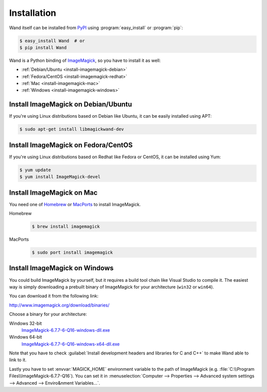 Installation
============

Wand itself can be installed from PyPI_ using :program:`easy_install` or
:program:`pip`:

.. sourcecode:: console

   $ easy_install Wand  # or
   $ pip install Wand

Wand is a Python binding of ImageMagick_, so you have to install it as well:

- :ref:`Debian/Ubuntu <install-imagemagick-debian>`
- :ref:`Fedora/CentOS <install-imagemagick-redhat>`
- :ref:`Mac <install-imagemagick-mac>`
- :ref:`Windows <install-imagemagick-windows>`

.. _PyPI: http://pypi.python.org/pypi/Wand
.. _ImageMagick: http://www.imagemagick.org/


.. _install-imagemagick-debian:

Install ImageMagick on Debian/Ubuntu
------------------------------------

If you're using Linux distributions based on Debian like Ubuntu, it can be
easily installed using APT:

.. sourcecode:: console

   $ sudo apt-get install libmagickwand-dev


.. _install-imagemagick-redhat:

Install ImageMagick on Fedora/CentOS
------------------------------------

If you're using Linux distributions based on Redhat like Fedora or CentOS,
it can be installed using Yum:

.. sourcecode:: console

   $ yum update
   $ yum install ImageMagick-devel


.. _install-imagemagick-mac:

Install ImageMagick on Mac
--------------------------

You need one of Homebrew_ or MacPorts_ to install ImageMagick.

Homebrew
   .. sourcecode:: console

      $ brew install imagemagick

MacPorts
   .. sourcecode:: console

      $ sudo port install imagemagick

.. _Homebrew: http://mxcl.github.com/homebrew/
.. _MacPorts: http://www.macports.org/


.. _install-imagemagick-windows:

Install ImageMagick on Windows
------------------------------

You could build ImageMagick by yourself, but it requires a build tool chain
like Visual Studio to compile it.  The easiest way is simply downloading
a prebuilt binary of ImageMagick for your architecture (``win32`` or
``win64``).

You can download it from the following link:

http://www.imagemagick.org/download/binaries/

Choose a binary for your architecture:

Windows 32-bit
   ImageMagick-6.7.7-6-Q16-windows-dll.exe__

Windows 64-bit
   ImageMagick-6.7.7-6-Q16-windows-x64-dll.exe__

.. image:: ../_static/windows-setup.png

Note that you have to check :guilabel:`Install development headers and
libraries for C and C++` to make Wand able to link to it.

.. image:: ../_static/windows-envvar.png
   :width: 465
   :height: 315

Lastly you have to set :envvar:`MAGICK_HOME` environment variable to the path
of ImageMagick (e.g. :file:`C:\\Program Files\\ImageMagick-6.7.7-Q16`).
You can set it in :menuselection:`Computer --> Properties -->
Advanced system settings --> Advanced --> Enviro&nment Variables...`.

__ http://www.imagemagick.org/download/binaries/ImageMagick-6.7.7-6-Q16-windows-dll.exe
__ http://www.imagemagick.org/download/binaries/ImageMagick-6.7.7-6-Q16-windows-x64-dll.exe



